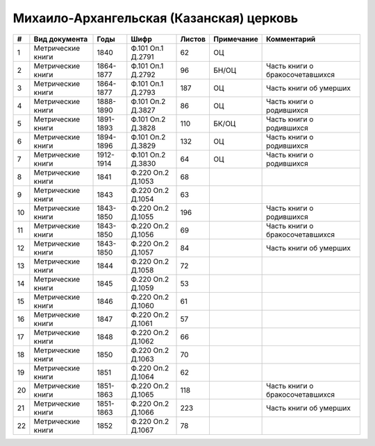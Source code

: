 
.. Church datasheet RST template
.. Autogenerated by cfp-sphinx.py

.. index:: Михаило-Архангельская (Казанская) церковь

Михаило-Архангельская (Казанская) церковь
=========================================

.. list-table::
   :header-rows: 1

   * - #
     - Вид документа
     - Годы
     - Шифр
     - Листов
     - Примечание
     - Комментарий

   * - 1
     - Метрические книги
     - 1840
     - Ф.101 Оп.1 Д.2791
     - 62
     - ОЦ
     - 
   * - 2
     - Метрические книги
     - 1864-1877
     - Ф.101 Оп.1 Д.2792
     - 96
     - БН/ОЦ
     - Часть книги о бракосочетавшихся
   * - 3
     - Метрические книги
     - 1864-1877
     - Ф.101 Оп.1 Д.2793
     - 187
     - ОЦ
     - Часть книги об умерших
   * - 4
     - Метрические книги
     - 1888-1890
     - Ф.101 Оп.2 Д.3827
     - 86
     - ОЦ
     - Часть книги о родившихся
   * - 5
     - Метрические книги
     - 1891-1893
     - Ф.101 Оп.2 Д.3828
     - 110
     - БК/ОЦ
     - Часть книги о родившихся
   * - 6
     - Метрические книги
     - 1894-1896
     - Ф.101 Оп.2 Д.3829
     - 132
     - ОЦ
     - Часть книги о родившихся
   * - 7
     - Метрические книги
     - 1912-1914
     - Ф.101 Оп.2 Д.3830
     - 64
     - ОЦ
     - Часть книги о родившихся
   * - 8
     - Метрические книги
     - 1841
     - Ф.220 Оп.2 Д.1053
     - 68
     - 
     - 
   * - 9
     - Метрические книги
     - 1843
     - Ф.220 Оп.2 Д.1054
     - 63
     - 
     - 
   * - 10
     - Метрические книги
     - 1843-1850
     - Ф.220 Оп.2 Д.1055
     - 196
     - 
     - Часть книги о родившихся
   * - 11
     - Метрические книги
     - 1843-1850
     - Ф.220 Оп.2 Д.1056
     - 69
     - 
     - Часть книги о бракосочетавшихся
   * - 12
     - Метрические книги
     - 1843-1850
     - Ф.220 Оп.2 Д.1057
     - 84
     - 
     - Часть книги об умерших
   * - 13
     - Метрические книги
     - 1844
     - Ф.220 Оп.2 Д.1058
     - 72
     - 
     - 
   * - 14
     - Метрические книги
     - 1845
     - Ф.220 Оп.2 Д.1059
     - 53
     - 
     - 
   * - 15
     - Метрические книги
     - 1846
     - Ф.220 Оп.2 Д.1060
     - 61
     - 
     - 
   * - 16
     - Метрические книги
     - 1847
     - Ф.220 Оп.2 Д.1061
     - 57
     - 
     - 
   * - 17
     - Метрические книги
     - 1848
     - Ф.220 Оп.2 Д.1062
     - 66
     - 
     - 
   * - 18
     - Метрические книги
     - 1850
     - Ф.220 Оп.2 Д.1063
     - 70
     - 
     - 
   * - 19
     - Метрические книги
     - 1851
     - Ф.220 Оп.2 Д.1064
     - 62
     - 
     - 
   * - 20
     - Метрические книги
     - 1851-1863
     - Ф.220 Оп.2 Д.1065
     - 118
     - 
     - Часть книги о бракосочетавшихся
   * - 21
     - Метрические книги
     - 1851-1863
     - Ф.220 Оп.2 Д.1066
     - 223
     - 
     - Часть книги об умерших
   * - 22
     - Метрические книги
     - 1852
     - Ф.220 Оп.2 Д.1067
     - 78
     - 
     - 


